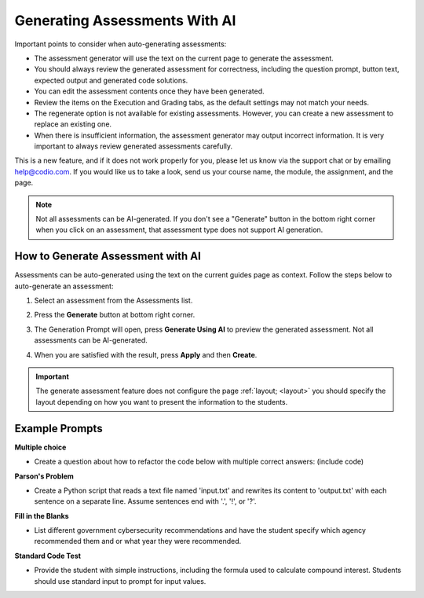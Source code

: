 .. meta::
   :description: General guidelines for assessment generation.
   
.. _ai-assessment-generation:

Generating Assessments With AI
==============================
Important points to consider when auto-generating assessments:

- The assessment generator will use the text on the current page to generate the assessment.

- You should always review the generated assessment for correctness, including the question prompt, button text, expected output and generated code solutions. 

- You can edit the assessment contents once they have been generated.

- Review the items on the Execution and Grading tabs, as the default settings may not match your needs. 

- The regenerate option is not available for existing assessments. However, you can create a new assessment to replace an existing one. 

- When there is insufficient information, the assessment generator may output incorrect information. It is very important to always review generated assessments carefully.

This is a new feature, and if it does not work properly for you, please let us know via the support chat or by emailing help@codio.com. If you would like us to take a look, send us your course name, the module, the assignment, and the page.

.. note:: Not all assessments can be AI-generated. If you don't see a "Generate" button in the bottom right corner when you click on an assessment, that assessment type does not support AI generation. 


How to Generate Assessment with AI
-----------------------------------

Assessments can be auto-generated using the text on the current guides page as context. Follow the steps below to auto-generate an assessment:

1. Select an assessment from the Assessments list.

2. Press the **Generate** button at bottom right corner. 

   .. image:: /img/guides/generate-assessment-button.png
      :alt: Generate assessment button

3. The Generation Prompt will open, press **Generate Using AI** to preview the generated assessment. Not all assessments can be AI-generated.

   .. image:: /img/guides/assessment-generation-prompt.png
      :alt: Assessment Generation Prompt


4. When you are satisfied with the result, press **Apply** and then **Create**.


.. important:: The generate assessment feature does not configure the page :ref:`layout; <layout>` you should specify the layout depending on how you want to present the information to the students.




Example Prompts
----------------
**Multiple choice**

- Create a question about how to refactor the code below with multiple correct answers: (include code)

**Parson's Problem**

- Create a Python script that reads a text file named 'input.txt' and rewrites its content to 'output.txt' with each sentence on a separate line. Assume sentences end with '.', '!', or '?'. 

**Fill in the Blanks**

- List different government cybersecurity recommendations and have the student specify which agency recommended them and or what year they were recommended.

**Standard Code Test**

- Provide the student with simple instructions, including the formula used to calculate compound interest. Students should use standard input to prompt for input values. 
